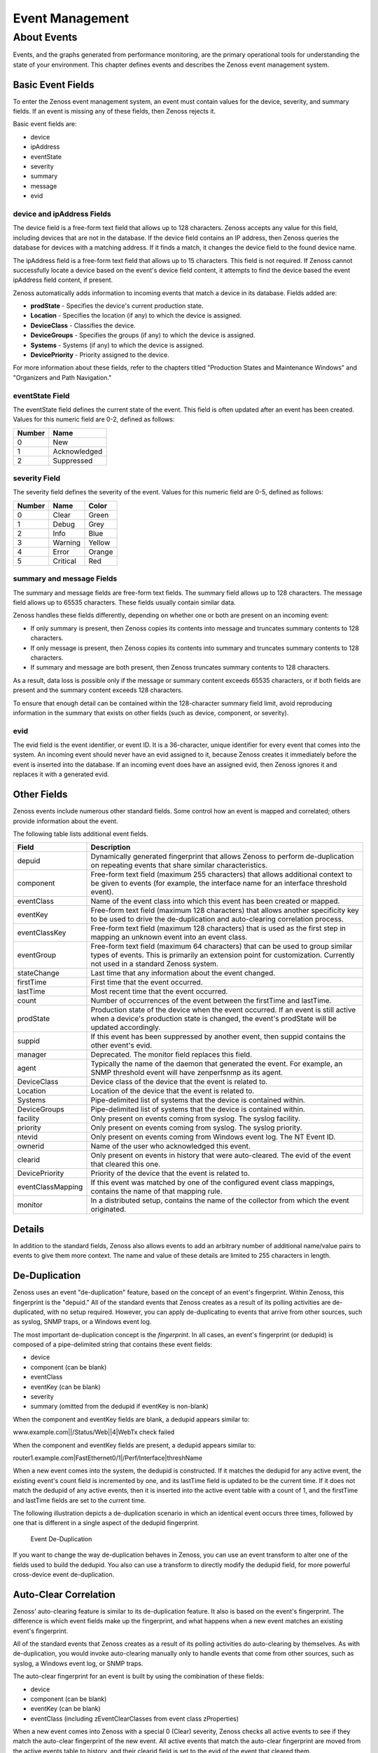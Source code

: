 Event Management
=================

About Events
------------------

Events, and the graphs generated from performance monitoring, are the
primary operational tools for understanding the state of your
environment. This chapter defines events and describes the Zenoss event
management system.

Basic Event Fields
~~~~~~~~~~~~~~~~~~~~~~~~~~

To enter the Zenoss event management system, an event must contain
values for the device, severity, and summary fields. If an event is
missing any of these fields, then Zenoss rejects it.

Basic event fields are:

-  device
-  ipAddress
-  eventState
-  severity
-  summary
-  message
-  evid

device and ipAddress Fields
^^^^^^^^^^^^^^^^^^^^^^^^^^^^^^^^^^^^^

The device field is a free-form text field that allows up to 128
characters. Zenoss accepts any value for this field, including devices
that are not in the database. If the device field contains an IP
address, then Zenoss queries the database for devices with a matching
address. If it finds a match, it changes the device field to the found
device name.

The ipAddress field is a free-form text field that allows up to 15
characters. This field is not required. If Zenoss cannot successfully
locate a device based on the event's device field content, it attempts
to find the device based the event ipAddress field content, if present.

Zenoss automatically adds information to incoming events that match a
device in its database. Fields added are:

-  **prodState** - Specifies the device's current production state.

-  **Location** - Specifies the location (if any) to which the device is
   assigned.

-  **DeviceClass** - Classifies the device.

-  **DeviceGroups** - Specifies the groups (if any) to which the device
   is assigned.

-  **Systems** - Systems (if any) to which the device is assigned.

-  **DevicePriority** - Priority assigned to the device.

For more information about these fields, refer to the chapters titled
"Production States and Maintenance Windows" and "Organizers and Path
Navigation."

eventState Field
^^^^^^^^^^^^^^^^^^^^^^^^^^

The eventState field defines the current state of the event. This field
is often updated after an event has been created. Values for this
numeric field are 0-2, defined as follows:

+----------+----------------+
| Number   | Name           |
+==========+================+
| 0        | New            |
+----------+----------------+
| 1        | Acknowledged   |
+----------+----------------+
| 2        | Suppressed     |
+----------+----------------+

severity Field
^^^^^^^^^^^^^^^^^^^^^^^^

The severity field defines the severity of the event. Values for this
numeric field are 0-5, defined as follows:

+----------+------------+----------+
| Number   | Name       | Color    |
+==========+============+==========+
| 0        | Clear      | Green    |
+----------+------------+----------+
| 1        | Debug      | Grey     |
+----------+------------+----------+
| 2        | Info       | Blue     |
+----------+------------+----------+
| 3        | Warning    | Yellow   |
+----------+------------+----------+
| 4        | Error      | Orange   |
+----------+------------+----------+
| 5        | Critical   | Red      |
+----------+------------+----------+

summary and message Fields
^^^^^^^^^^^^^^^^^^^^^^^^^^^^^^^^^^^^

The summary and message fields are free-form text fields. The summary
field allows up to 128 characters. The message field allows up to 65535
characters. These fields usually contain similar data.

Zenoss handles these fields differently, depending on whether one or
both are present on an incoming event:

-  If only summary is present, then Zenoss copies its contents into
   message and truncates summary contents to 128 characters.

-  If only message is present, then Zenoss copies its contents into
   summary and truncates summary contents to 128 characters.

-  If summary and message are both present, then Zenoss truncates
   summary contents to 128 characters.

As a result, data loss is possible only if the message or summary
content exceeds 65535 characters, or if both fields are present and the
summary content exceeds 128 characters.

To ensure that enough detail can be contained within the 128-character
summary field limit, avoid reproducing information in the summary that
exists on other fields (such as device, component, or severity).

evid
^^^^^^^^^^^^^^

The evid field is the event identifier, or event ID. It is a
36-character, unique identifier for every event that comes into the
system. An incoming event should never have an evid assigned to it,
because Zenoss creates it immediately before the event is inserted into
the database. If an incoming event does have an assigned evid, then
Zenoss ignores it and replaces it with a generated evid.

Other Fields
~~~~~~~~~~~~~~~~~~~~

Zenoss events include numerous other standard fields. Some control how
an event is mapped and correlated; others provide information about the
event.

The following table lists additional event fields.

+---------------------+-----------------------------------------------------------------------------------------------------------------------------------------------------------------------------------------------------------+
| Field               | Description                                                                                                                                                                                               |
+=====================+===========================================================================================================================================================================================================+
| depuid              | Dynamically generated fingerprint that allows Zenoss to perform de-duplication on repeating events that share similar characteristics.                                                                    |
+---------------------+-----------------------------------------------------------------------------------------------------------------------------------------------------------------------------------------------------------+
| component           | Free-form text field (maximum 255 characters) that allows additional context to be given to events (for example, the interface name for an interface threshold event).                                    |
+---------------------+-----------------------------------------------------------------------------------------------------------------------------------------------------------------------------------------------------------+
| eventClass          | Name of the event class into which this event has been created or mapped.                                                                                                                                 |
+---------------------+-----------------------------------------------------------------------------------------------------------------------------------------------------------------------------------------------------------+
| eventKey            | Free-form text field (maximum 128 characters) that allows another specificity key to be used to drive the de-duplication and auto-clearing correlation process.                                           |
+---------------------+-----------------------------------------------------------------------------------------------------------------------------------------------------------------------------------------------------------+
| eventClassKey       | Free-form text field (maximum 128 characters) that is used as the first step in mapping an unknown event into an event class.                                                                             |
+---------------------+-----------------------------------------------------------------------------------------------------------------------------------------------------------------------------------------------------------+
| eventGroup          | Free-form text field (maximum 64 characters) that can be used to group similar types of events. This is primarily an extension point for customization. Currently not used in a standard Zenoss system.   |
+---------------------+-----------------------------------------------------------------------------------------------------------------------------------------------------------------------------------------------------------+
| stateChange         | Last time that any information about the event changed.                                                                                                                                                   |
+---------------------+-----------------------------------------------------------------------------------------------------------------------------------------------------------------------------------------------------------+
| firstTime           | First time that the event occurred.                                                                                                                                                                       |
+---------------------+-----------------------------------------------------------------------------------------------------------------------------------------------------------------------------------------------------------+
| lastTime            | Most recent time that the event occurred.                                                                                                                                                                 |
+---------------------+-----------------------------------------------------------------------------------------------------------------------------------------------------------------------------------------------------------+
| count               | Number of occurrences of the event between the firstTime and lastTime.                                                                                                                                    |
+---------------------+-----------------------------------------------------------------------------------------------------------------------------------------------------------------------------------------------------------+
| prodState           | Production state of the device when the event occurred. If an event is still active when a device's production state is changed, the event's prodState will be updated accordingly.                       |
+---------------------+-----------------------------------------------------------------------------------------------------------------------------------------------------------------------------------------------------------+
| suppid              | If this event has been suppressed by another event, then suppid contains the other event's evid.                                                                                                          |
+---------------------+-----------------------------------------------------------------------------------------------------------------------------------------------------------------------------------------------------------+
| manager             | Deprecated. The monitor field replaces this field.                                                                                                                                                        |
+---------------------+-----------------------------------------------------------------------------------------------------------------------------------------------------------------------------------------------------------+
| agent               | Typically the name of the daemon that generated the event. For example, an SNMP threshold event will have zenperfsnmp as its agent.                                                                       |
+---------------------+-----------------------------------------------------------------------------------------------------------------------------------------------------------------------------------------------------------+
| DeviceClass         | Device class of the device that the event is related to.                                                                                                                                                  |
+---------------------+-----------------------------------------------------------------------------------------------------------------------------------------------------------------------------------------------------------+
| Location            | Location of the device that the event is related to.                                                                                                                                                      |
+---------------------+-----------------------------------------------------------------------------------------------------------------------------------------------------------------------------------------------------------+
| Systems             | Pipe-delimited list of systems that the device is contained within.                                                                                                                                       |
+---------------------+-----------------------------------------------------------------------------------------------------------------------------------------------------------------------------------------------------------+
| DeviceGroups        | Pipe-delimited list of systems that the device is contained within.                                                                                                                                       |
+---------------------+-----------------------------------------------------------------------------------------------------------------------------------------------------------------------------------------------------------+
| facility            | Only present on events coming from syslog. The syslog facility.                                                                                                                                           |
+---------------------+-----------------------------------------------------------------------------------------------------------------------------------------------------------------------------------------------------------+
| priority            | Only present on events coming from syslog. The syslog priority.                                                                                                                                           |
+---------------------+-----------------------------------------------------------------------------------------------------------------------------------------------------------------------------------------------------------+
| ntevid              | Only present on events coming from Windows event log. The NT Event ID.                                                                                                                                    |
+---------------------+-----------------------------------------------------------------------------------------------------------------------------------------------------------------------------------------------------------+
| ownerid             | Name of the user who acknowledged this event.                                                                                                                                                             |
+---------------------+-----------------------------------------------------------------------------------------------------------------------------------------------------------------------------------------------------------+
| clearid             | Only present on events in history that were auto-cleared. The evid of the event that cleared this one.                                                                                                    |
+---------------------+-----------------------------------------------------------------------------------------------------------------------------------------------------------------------------------------------------------+
| DevicePriority      | Priority of the device that the event is related to.                                                                                                                                                      |
+---------------------+-----------------------------------------------------------------------------------------------------------------------------------------------------------------------------------------------------------+
| eventClassMapping   | If this event was matched by one of the configured event class mappings, contains the name of that mapping rule.                                                                                          |
+---------------------+-----------------------------------------------------------------------------------------------------------------------------------------------------------------------------------------------------------+
| monitor             | In a distributed setup, contains the name of the collector from which the event originated.                                                                                                               |
+---------------------+-----------------------------------------------------------------------------------------------------------------------------------------------------------------------------------------------------------+

Details
~~~~~~~~~~~~~~~

In addition to the standard fields, Zenoss also allows events to add an
arbitrary number of additional name/value pairs to events to give them
more context. The name and value of these details are limited to 255
characters in length.

De-Duplication
~~~~~~~~~~~~~~~~~~~~~~

Zenoss uses an event "de-duplication" feature, based on the concept of
an event's fingerprint. Within Zenoss, this fingerprint is the "depuid."
All of the standard events that Zenoss creates as a result of its
polling activities are de-duplicated, with no setup required. However,
you can apply de-duplicating to events that arrive from other sources,
such as syslog, SNMP traps, or a Windows event log.

The most important de-duplication concept is the *fingerprint*. In all
cases, an event's fingerprint (or dedupid) is composed of a
pipe-delimited string that contains these event fields:

-  device

-  component (can be blank)

-  eventClass

-  eventKey (can be blank)

-  severity

-  summary (omitted from the dedupid if eventKey is non-blank)

When the component and eventKey fields are blank, a dedupid appears
similar to:

www.example.com\|\|/Status/Web\|\|4\|WebTx check failed

When the component and eventKey fields are present, a dedupid appears
similar to:

router1.example.com\|FastEthernet0/1\|/Perf/Interface\|threshName

When a new event comes into the system, the dedupid is constructed. If
it matches the dedupid for any active event, the existing event's count
field is incremented by one, and its lastTime field is updated to be the
current time. If it does not match the dedupid of any active events,
then it is inserted into the active event table with a count of 1, and
the firstTime and lastTime fields are set to the current time.

The following illustration depicts a de-duplication scenario in which an
identical event occurs three times, followed by one that is different in
a single aspect of the dedupid fingerprint.

.. figure:: _static/Event_DeDuplication.png

   Event De-Duplication


If you want to change the way de-duplication behaves in Zenoss, you can
use an event transform to alter one of the fields used to build the
dedupid. You also can use a transform to directly modify the dedupid
field, for more powerful cross-device event de-duplication.

Auto-Clear Correlation
~~~~~~~~~~~~~~~~~~~~~~~~~~~~~~

Zenoss' auto-clearing feature is similar to its de-duplication feature.
It also is based on the event's fingerprint. The difference is which
event fields make up the fingerprint, and what happens when a new event
matches an existing event's fingerprint.

All of the standard events that Zenoss creates as a result of its
polling activities do auto-clearing by themselves. As with
de-duplication, you would invoke auto-clearing manually only to handle
events that come from other sources, such as syslog, a Windows event
log, or SNMP traps.

The auto-clear fingerprint for an event is built by using the
combination of these fields:

-  device

-  component (can be blank)

-  eventKey (can be blank)

-  eventClass (including zEventClearClasses from event class
   zProperties)

When a new event comes into Zenoss with a special 0 (Clear) severity,
Zenoss checks all active events to see if they match the auto-clear
fingerprint of the new event. All active events that match the
auto-clear fingerprint are moved from the active events table to
history, and their clearid field is set to the evid of the event that
cleared them.

If an event is cleared by the clear event, it is also inserted into the
event history; otherwise, it is dropped. This is done to prevent
extraneous clear messages from filling your events database.

The following illustration depicts a standard ping down event and its
associated clear event.


.. figure:: _static/Event_Auto_Clear.png

   Event Auto Clearing


If you need to manually invoke the auto-clearing correlation system, you
can use an event transform to make sure that the clear event has the 0
(Clear) severity set. You also need to ensure that the device,
component, and eventClass fields match the events you intend to clear.

Note
~~~~

Avoid making clear events too generic; otherwise, you may inadvertently
clear a wider variety of events that you intend.

Event Consoles
~~~~~~~~~~~~~~~~~~~~~~

Zenoss features multiple event consoles that allow you to view and
manage events. Each console shows different events subsets, depending on
your current context.

Zenoss event consoles are:

-  **Master** - To access this console, click Event Console in the
   Navigation menu. You can view all events from this console.

-  **Custom** - Users can create custom event consoles from the Event
   Views tab within their user preferences. Each custom event console
   has access to the same events as the global console, but can be
   filtered more specifically (from the Edit tab).

-  **Contextual** - Contextual event consoles are found throughout
   Zenoss. Each time you see an Events tab on a device, device
   organizer, component, or event class, you can view event information
   that has been automatically filtered to show events specific to the
   current context.

The master event console is Zenoss' central nervous system, enabling you
to view and manage events. It displays the repository of all events that
have been collected by the system.

.. figure:: _static/Event_Console.png

   Event Console

Sorting and Filtering Events
^^^^^^^^^^^^^^^^^^^^^^^^^^^^^^^^^^^^^^

You can sort and filter events that appear in the event console to
customize your view.

You can sort events by any column that appears in the event console. To
sort events, click a column header. Clicking the header toggles between
ascending and descending sort order.

Filter options appear below each column header.

.. figure:: _static/event_console_filter.png

   Event Console Filter Options


You can filter the events that appear in the list in several ways,
depending on the field type. Date fields (such as First Seen and Last
Seen) allow you to enter a value or use a date selection tool to limit
the list. For other fields, such as Device, Component, and Event Class,
enter a match value to limit the list.

The Count field allows you to filter the list when compared to a value:

-  *n* - Displays events with counts greater than or equal to that
   value.

-  ``<``\ *n* - Displays events with counts less than that value.

-  ``<=``\ *n* - Displays events with counts less than or equal to that
   value.

-  ``=``\ *n* - Displays events with counts equal to that value.

To clear filters, select **Configure > Clear filters**.

saving a custom view
^^^^^^^^^^^^^^^^^^^^^^^^^^^^^^

you can save your custom event console view by bookmarking it for quick
access later. to do this:

#. select **configure > save this configuration**.

   a dialog containing a link to the current view appears.

#. click and drag the link to the bookmarks link on your browser's menu
   bar.

   zenoss adds a link titled "event console" to your bookmarks list.


.. figure:: _static/event_console_save_configuration.png

   saving a custom view (bookmark)**

**tip**: you may want to re-title the bookmark, particularly if you
choose to save more than one event console view.

Refreshing the View
^^^^^^^^^^^^^^^^^^^^^^^^^^^^^

You can refresh the list of events manually or specify that they refresh
automatically. To manually refresh the view, click **Refresh**. You can
manually refresh at any time, even if you have an automatic refresh
increment specified.

To set up automatic refresh, select one of the time increments from the
Refresh list.

.. figure:: _static/event_console_refresh.png

   Automatic Refresh Selections

Viewing Event Details
^^^^^^^^^^^^^^^^^^^^^^^^^^^^^^^

You can view details for any event in the system. To view details,
double-click an event row.

**Tip:** Be sure not to click other links in the row. These go to other
pages.

The Event Details area appears.

.. figure:: _static/eventdetailsfieldstab.png

   Event Details

To see more information about the event, click Show more details. To
display the event information in a new window, click the icon located at
the top right.

You can use the Log area to add specific information about the event.
Enter details, and then click **Add**.

Selecting Events
^^^^^^^^^^^^^^^^^^^^^^^^^^

To select one or more events in the list, you can:

-  Click a row to select a single event

-  Ctrl-Click rows to select multiple events, or Shift-Click to select a
   range of events

-  Click Select to select all, none, new, acknowledged, or suppressed
   events

Acknowledging Events
^^^^^^^^^^^^^^^^^^^^^^^^^^^^^^

You may want to mark an event as "acknowledged" to indicate, for
example, that you have taken action to remedy a problem. To mark events
as acknowledged:

#. Select one or more events in the event console view.

#. Click 
.. image:: _static/acknowledge_button.png

   A check mark appears for each acknowledged event.

Returning Events to New Status
^^^^^^^^^^^^^^^^^^^^^^^^^^^^^^^^^^^^^^^^

You may want to return a previously acknowledged event to "new" status
(revoke its "acknowledged" status). To do this:

#. Select one or more events in the event console view.

#. Click 

.. image:: _static/unacknowledge_button.png

A check mark no longer appears in the event row, and the event is
returned to "new" status.

Classifying Events
^^^^^^^^^^^^^^^^^^^^^^^^^^^^

Classifying events lets you associate one or more events with a specific
event class. To classify events:

#. Select one or more events in the event console view.

#. Click 
.. image:: _static/classify_button.png

The Classify Events dialog appears.

#. Select an event class from the list of options, and then click
   **Submit**.

Note
~~~~

You can also classify events from event history.

Exporting Event Data
^^^^^^^^^^^^^^^^^^^^^^^^^^^^^^

You can export data from the event console to a comma-separated value
(``.csv``) or XML file. To do this, select **Export > CSV** or **Export
> XML**. By default, the exported file is named
``events.``\ *Extension.*

Moving Events to History (Close)
^^^^^^^^^^^^^^^^^^^^^^^^^^^^^^^^^^^^^^^^^^^

When you no longer want to actively monitor event (such as after you
acknowledge it, for example), you can move it to history. To do this:

#. Select one or more events in the event console view.

#. Click 

.. image:: _static/close_button.png

The selected events are moved to history.

To view events in history, click the Event History link (located at the
bottom left of the Event Console page).

Returning Events to Active Status
^^^^^^^^^^^^^^^^^^^^^^^^^^^^^^^^^^^^^^^^^^^^

You can return events that have been moved to history to active status.
When you do this, the events reappear in the event console.

To return events in history to active status:

#. Click Event History to go to the event history page.

#. Select one or more events.

#. Click 

.. image:: _static/event_history_make_active_button.png

The selected events are returned to active status and appear in the
event console.

Creating Events
^^^^^^^^^^^^^^^^^^^^^^^^^^

To create events from the event console, click

.. image:: _static/add_button.png

For more information about manual event creation, see the section titled
"Creating Events Manually."

Event Sources
~~~~~~~~~~~~~~~~~~~~~

Events come into Zenoss in two ways. *Generated events* are created as a
result of active polling. *Captured events* are transmitted by external
actions into Zenoss.

Generated Events
^^^^^^^^^^^^^^^^^^^^^^^^^^

These standard daemons are responsible for generating events in Zenoss.
They automatically perform appropriate de-duplication and auto-clearing.

-  **zenping** - Ping up/down events
-  **zenstatus** - TCP port up/down events
-  **zenperfsnmp** - SNMP agent up/down events, threshold events
-  **zencommand** - Generic status events, threshold events
-  **zenprocess** - Process up/down events, threshold events
-  **zenwin** - Windows service up/down events

Captured Events
^^^^^^^^^^^^^^^^^^^^^^^^^

Captured events are those events that Zenoss does not specifically know
will occur in advance. De-duplication is performed on these events, but
in some cases may need to be tuned. By default, no auto-clearing is done
on captured events. Event transforms must be used to create the
auto-clear correlations.

These standard daemons are responsible for collecting captured events:

-  **zensyslog** - Events created from syslog messages.
-  **zentrap** - Events created from SNMP traps and informs.
-  **zeneventlog** - Events created from the Windows event log.

There are a number of APIs available for submitting events into Zenoss.
For more information, see the *Zenoss Developer's Guide*.

Any ZenPacks you install may optionally include their own daemons. For
more information, see *Zenoss Extended Monitoring*.

Creating Events Manually
~~~~~~~~~~~~~~~~~~~~~~~~~~~~~~~~

You can manually create events. While this is not something you would do
as part of normal Zenoss operation, it can be helpful when you are
attempting to test mappings and transforms you have created.

Creating Events through the User Interface
^^^^^^^^^^^^^^^^^^^^^^^^^^^^^^^^^^^^^^^^^^^^^^^^^^^^

To create events manually through the user interface:

#. Navigate to Events, and then select Add Event from the table menu.

Note
~~~~

   You also can create events from the Event Console.

   The Add an Event dialog appears.

.. figure:: _static/Add_Event.png

   Add Event Dialog


#. Complete the basic event fields. If you want any event class mappings
   to be applied to the event you are creating, you must select the
   blank Event Class (rather than the default /). Event class mappings
   are applied only for events that do not already have an event class.

Creating Events from the Command Line
^^^^^^^^^^^^^^^^^^^^^^^^^^^^^^^^^^^^^^^^^^^^^^^

To send events from the command line, use the zensendevent script, in
this format:

.. code:: programlisting

   zensendevent Options summary

Common options include:

-  -d DEVICE, --device=DEVICE
-  -i IPADDRESS, --ipAddress=IPADDRESS
-  -y EVENTKEY, --eventkey=EVENTKEY
-  -p COMPONENT, --component=COMPONENT
-  -k EVENTCLASSKEY, --eventclasskey=EVENTCLASSKEY
-  -s SEVERITY, --severity=SEVERITY
-  -c EVENTCLASS, --eventclass=EVENTCLASS

Example
'''''''''''''''''''

The following example shows how to use the zensendevent script to
simulate a ping down event:

.. code:: programlisting

    zensendevent -d router1.example.com -s Critical -c /Status/Ping "Router down"

Event Classes
~~~~~~~~~~~~~~~~~~~~~

Zenoss *event classes* are a simple organizational structure for the
different types of events that Zenoss generates and receives. This
organization is useful for driving alerting and reporting. You can, for
example, create an alerting rule that sends you an email or pages you
when the availability of a Web site or page is affected by filtering on
the /Status/Web event class.

Following is a subset of the Zenoss default event classes. You can
create additional event classes as needed.

-  /Status - Used for events affecting availability.

   -  /Status/Ping - Ping up/down events

   -  /Status/Snmp - SNMP up/down events

   -  /Status/Web - Web site or page up/down events

-  /Perf - Used for performance threshold events.

   -  /Perf/CPU - CPU utilization events

   -  /Perf/Memory - Memory utilization or paging events

   -  /Perf/Interface - Network interface utilization events

   -  /Perf/Filesystem - File system usage events

-  /App - Application-related events.

-  /Change - Events created when Zenoss finds changes in your
   environment.

Event Class zProperties
^^^^^^^^^^^^^^^^^^^^^^^^^^^^^^^^^

Just as device classes and devices have zProperties, so do event classes
and event class mappings. zProperties are applied hierarchically, with
the most specific zProperty being applied.

The following zProperties are available on event classes and even class
mappings.

-  **zEventAction** - How and where affected events are stored when they
   occur.

   -  **status** - Active events table

   -  **history** - Historical event table

   -  **drop** - Events are not stored

-  **zEventClearClasses** - Optional list of event class names whose
   active events will be cleared by clear events occurring in this
   class.

-  **zEventSeverity** - The severity of affected events is changed to
   this value unless the Original value is used.

A good example of how Zenoss uses the event class zProperties is found
in the /Change event class. Within the /Change event class' zProperties,
zEventAction is set to drop and zEventSeverity is set to Info. This
configuration causes all of the changes in your environment to be stored
as info severity events in the history table.

For more information about event manipulation techniques, see the
section titled "Mapping and Transformation."

Mapping and Transformation
~~~~~~~~~~~~~~~~~~~~~~~~~~~~~~~~~~~

Zenoss' event mapping and transformation system allows you to perform a
wide range of operations, from altering the severity of certain events
to altering nearly every field on an event, based on complex rules.

You cannot alter the following fields through event transformation.
(This is because they are set after transformation has been performed.)

-  evid

-  firstTime

-  lastTime

-  count

The following illustration shows the path followed by an incoming event
in the event mapping system.

.. figure:: _static/Event Processing.png

    Event Processing


The mapping and transformation process begins with the "eventClass field
exists" decision. This also is one of the more important differentiators
in how you must handle a particular type of event.

Event Class Mappings
^^^^^^^^^^^^^^^^^^^^^^^^^^^^^^^

There are two primary ways to view the event class mappings that exist
in the system. The first is to go to Events in the navigation menu and
click on the Mappings tab. This allows you to see all event class
mappings in a single location. The EventClass column shows which event
class the mapping is in. The other way to view the existing event class
mappings is to go to the Classes tab of any event class. This shows you
only event class mappings related to the current event class.

You can create event class mappings directly from the event classes, but
this requires that you know the eventClassKey. A simpler way to create
event class mappings is through the event console. Find an event that
you want to match, select it, and then click **Classify**. Choose the
event class that you want the event to be mapped to, and then click
**OK**. This will automatically create the event class mapping with the
correct eventClassKey, and example text against which you potentially
can developer your regular expression.

From the Edit tab of an event class mapping, you can control which
events it will match, as well as other properties:

-  **Name** - An identifier for this event class mapping. Not important
   for matching events.

-  **Event Class Key** - Must match the incoming event's eventClassKey
   field for this mapping to be considered as a match for events.

-  **Sequence** - Sequence number of this mapping, among mappings with
   an identical event class key property. Go to the Sequence tab to
   alter its position.

-  **Rule** - Provides a programmatic secondary match requirement. It
   takes a Python expression. If the expression evaluates to True for an
   event, this mapping is applied.

-  **Regex** - The regular expression match is used only in cases where
   the rule property is blank. It takes a Perl Compatible Regular
   Expression (PCRE). If the regex matches an event's message field,
   then this mapping is applied.

-  **Transform** - Takes Python code that will be executed on the event
   only if it matches this mapping. For more details on transforms, see
   the section titled "Event Class Transform."

-  **Explanation** - Free-form text field that can be used to add an
   explanation field to any event that matches this mapping.

-  **Resolution** - Free-form text field that can be used to add a
   resolution field to any event that matches this mapping.

The sequence tab of an event class mapping allows you to handle
situations where you need to provide more than one possible mapping for
the same eventClassKey. In this case, the sequence is evaluated in
ascending order until a full (rule or regex) match is found.

Mappings have the same zProperties as event classes. Any zProperty set
locally on a mapping will override the same property set on the event
class. This works in the same hierarchical, most specific match, concept
that device class and device zProperties work.

When a captured event (see the section titled "Event Sources") occurs,
it will not have an event class pre-defined. For this type of event, you
must create an event class mapping if you want to affect the event. If a
captured event occurs and none of the event class mappings in the system
match it, its event class will be set to /Unknown, and it will retain
all of the default properties that it began with.

The next step of evaluation for events without an event class is to
check on the eventClassKey field. This is the first and most important
field that controls which event class mapping the event will match. If
the event has a blank eventClassKey, or its eventClassKey does not match
any event class mappings in the system, the special “defaultmapping”
eventClassKey is searched for instead. This provides for a way to map
events even if they have a blank or unpredictable eventClassKey.

Event Class Transform
^^^^^^^^^^^^^^^^^^^^^^^^^^^^^^^^

When a generated event occurs, it has an event class assigned to it.
This causes the event class mapping step to be skipped. The only way to
affect the fields of one of these events is through the event class’
zProperties and transform.

To access the transform for an event class:

#. Navigate to the event class.

#. From the page menu, select More > Transform.

#. Enter information into the dialog (as Python code).

The objects available in this Python context are ``evt`` (the event);
and, if the event matches a device that exists in the Zenoss database, a
``device`` object.

#Example
''''''''

The following example shows how you can validate that a device object
exists before using it to drop events from a particular location.

.. code:: programlisting

    if device and "Hawaii" in device.getLocationName(): evt._action = "drop"

Event Life Cycle
~~~~~~~~~~~~~~~~~~~~~~~~~

In addition to some of the manual methods for getting events into the
status or history tables, there are some automated processes that move
events from status into history. The *event life cycle* is defined as
all of the ways that events can get into the database, be moved within
the database, and be deleted from the database.

The following illustration depicts the event life cycle.

.. figure:: _static/Event_Life_Cycle.png

   Event Life Cycle

Automatic Event Aging
^^^^^^^^^^^^^^^^^^^^^^^^^^^^^^^^

From the event manager, you can set up automatic aging of certain events
from the status table to the history table. This allows you to have
lower severity events that do not reoccur for a specified length of time
to be automatically archived to the history table.

Event manager properties that control this behavior are:

-  **Event Aging Threshold (hours)** - By default, set to 4 hours.

-  **Don't Age This Severity and Above** - By default, set to Warning.

With the default settings, Debug, Info, and Warning events that do not
occur for four hours are automatically moved into the history table.

Automatic Historical Event Cleanup
^^^^^^^^^^^^^^^^^^^^^^^^^^^^^^^^^^^^^^^^^^^^^

You can set up automatic purging of events from the history table from
the event manager. When events are purged from the history table, they
can be recovered only from Zenoss backups. For this reason, the default
setting is 0, which specifies that events are never automatically purged
from history.

The event manager property that controls this behavior is Delete
Historical Events Older Than (days).

Event Commands
~~~~~~~~~~~~~~~~~~~~~~~

Event commands allow Zenoss to run arbitrary shell commands when events
occur that match pre-configured criteria. This allows almost any action
to be taken in response to events that occur.

Common uses of event commands include:

-  *Auto-remediation of events*. You can use SSH to remotely restart
   services on a UNIX system when they fail, or winexe to do the same
   for Windows services.

-  *Integration with external systems*. This includes sending SNMP traps
   to other management systems, or opening tickets in your incident
   management system.

-  *Extending alerting mechanisms*. Currently, Zenoss supports only
   email and pagers as alerting mechanisms "out of the box" through
   normal alerting rules. You could use event commands to alert through
   instant messaging systems, or by playing sounds.

The event commands that you configure are evaluated and executed by the
``zenactions`` daemon once each minute (just as in alerting rules).

Creating Event Commands
^^^^^^^^^^^^^^^^^^^^^^^^^^^^^^^^^^

To create or edit event commands, go to the Commands tab of the event
manager. From here, you can adjust these properties:

-  **Enabled** - If set to True, then the command is evaluated and
   executed.

-  **Default Command Timeout (secs)** - Length of time in seconds that
   Zenoss will wait for the commands to run that you specify in the
   Command and Clear Command fields. If the command takes longer than
   this, Zenoss kills it.

-  **Delay (secs)** - Specifies the minimum age (in seconds) of an event
   before the command will be executed on it. This prevents commands
   from being run for flapping events.

-  **Repeat Time (secs)** - If the command runs, then it will run again
   in the specified seconds if the triggering event is still active.
   Setting this value to 0 causes the command to be run only one time.

-  **Command** - Specifies the command that will be executed in the
   shell when the criteria specified in the Where field match an event.
   This command is executed as the zenoss user, and uses TALES syntax
   for variable substitution. (For more information about TALES, see the
   appendix titled "TALES Expressions.") Available variables are
   ``evt``, ``device``, and ``component``.

-  **Clear Command** - Similar to the Command property. This is executed
   only when an event that originally matched the criteria is cleared.

-  **Where** - Defines the criteria that an event must match to trigger
   this event command.

Capturing Email Messages as Zenoss Events
~~~~~~~~~~~~~~~~~~~~~~~~~~~~~~~~~~~~~~~~~~~~~~~~~~

ZenMail and ZenPop allow you to capture email messages as events in
Zenoss. This capability can be useful for situations in which embedded
systems (such as WAPs, NAS devices, or RAID controllers) rely on email
notification for events.

ZenMail
^^^^^^^^^^^^^^^^^^

ZenMail serves as an SMTP server that you can bind to a specific TCP
port. You can then configure your embedded system to send mail to the
Zenoss server explicitly by using the Zenoss server's IP address as the
relay.

ZenMail supports these configuration directives:

-  ``${ZENHOME}/bin/zenmail`` (no arguments) - Default operation. Binds
   to port 25 on all ports and listens for email messages to arrive.
   Ignores the TO field in the email and uses the FROM address as the
   device IP address.

-  ``${ZENHOME}/bin/zenmail`` ``--listenPort`` - Bind to the port
   provided. Useful in situations in which an SMTP server is already
   running on the Zenoss server and you do not want to interfere with
   the existing mail delivery system. Semantics are the same as the no
   argument version (FROM address is used as the device IP).

ZenPop
^^^^^^^^^^^^^^^^^

ZenPop allows you to retrieve event email from a POP server. ZenPop
supports these configuration directives:

-  ``-usessl`` - Issue the STARTTLS command to the POP server and
   attempt to transfer email messages using SSL encryption. This is
   required if retrieving mail from Google.

-  ``--nodelete`` - Do not issue the DELE command after retrieving all
   messages. Typically this is used during initial testing so that you
   do not have to resend test messages to the POP account. Some email
   systems (such as Google) do not actually delete messages when the
   DELE command is issued.

-  ``--pophost`` - The hostname or IP address of the POP server from
   which to retrieve messages.

-  ``--popport`` - The TCP port the POP server listens on. Defaults to
   110. Used in situations where the POP provider listens on another
   port (for example, Google on port 995).

-  ``--popuser`` - The user name that contains email messages to
   retrieve.

-  ``--poppass`` - The password to use for the user name provided.

-  ``--cycletime`` - The time to sleep between polls. After all email is
   retrieved, ZenPop sleeps for this amount of time before waking up and
   attempting to pull new email.

Translating Message Elements to the Event
^^^^^^^^^^^^^^^^^^^^^^^^^^^^^^^^^^^^^^^^^^^^^^^^^^^^

Zenoss translates various message elements to the event, as follows:

-  **FROM Field** - If the FROM field is an IP address, then Zenoss
   associates the event with the device with the same IP address. If the
   FROM field is a fully qualified domain name, then Zenoss resolves it
   to an IP address, and then performs the device association using the
   resolved IP address. The resolution of hostname uses "A" records
   rather than "MX" records.

-  **TO Field** - Zenoss ignores the TO field in the email message.
   ZenMail accepts email to any user and domain name combination. ZenPop
   also drops the TO field, and uses only the FROM field.

-  **SUBJECT Field** - ZenMail and ZenPop use the SUBJECT as the event
   summary.

-  **Message Body** - ZenMail and ZenPop use the first mime attachment
   as the event details. Zenoss ignores secondary message bodies
   (typically HTML-encoded versions of the message). It also ignores
   attachments (such as files).

